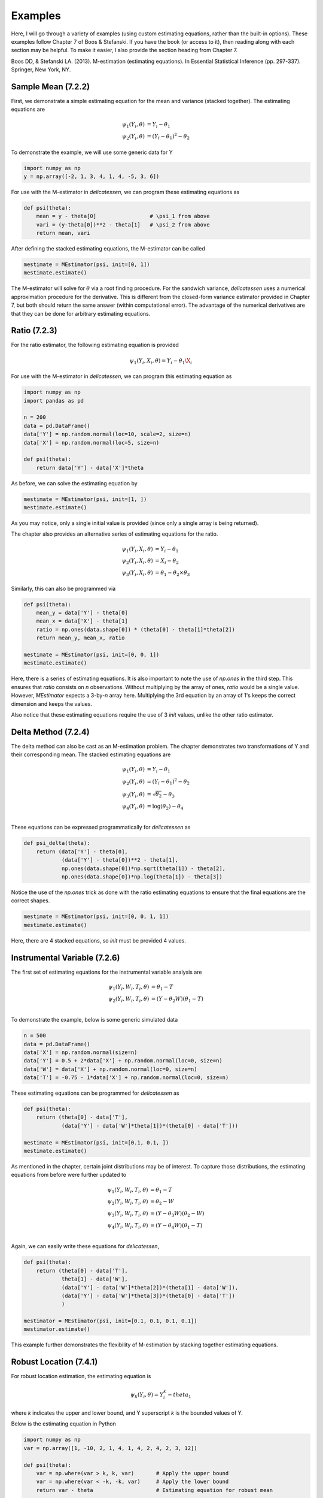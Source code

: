 Examples
=====================================

Here, I will go through a variety of examples (using custom estimating equations, rather than the built-in options).
These examples follow Chapter 7 of Boos & Stefanski. If you have the book (or access to it), then reading along with
each section may be helpful. To make it easier, I also provide the section heading from Chapter 7.

Boos DD, & Stefanski LA. (2013). M-estimation (estimating equations). In Essential Statistical Inference
(pp. 297-337). Springer, New York, NY.


Sample Mean (7.2.2)
-------------------------------

First, we demonstrate a simple estimating equation for the mean and variance (stacked together). The estimating
equations are

.. math::

    \psi_1(Y_i, \theta) &= Y_i - \theta_1 \\
    \psi_2(Y_i, \theta) &= (Y_i - \theta_1)^2 - \theta_2

To demonstrate the example, we will use some generic data for Y

.. code::

    import numpy as np
    y = np.array([-2, 1, 3, 4, 1, 4, -5, 3, 6])

For use with the M-estimator in `delicatessen`, we can program these estimating equations as

.. code::

    def psi(theta):
        mean = y - theta[0]                 # \psi_1 from above
        vari = (y-theta[0])**2 - theta[1]   # \psi_2 from above
        return mean, vari

After defining the stacked estimating equations, the M-estimator can be called

.. code::

    mestimate = MEstimator(psi, init=[0, 1])
    mestimate.estimate()

The M-estimator will solve for :math:`\theta` via a root finding procedure. For the sandwich variance, `delicatessen`
uses a numerical approximation procedure for the derivative. This is different from the closed-form variance estimator
provided in Chapter 7, but both should return the same answer (within computational error). The advantage of the
numerical derivatives are that they can be done for arbitrary estimating equations.


Ratio (7.2.3)
-------------------------------

For the ratio estimator, the following estimating equation is provided

.. math::

    \psi_1(Y_i, X_i, \theta) = Y_i - \theta_1 \X_i

For use with the M-estimator in `delicatessen`, we can program this estimating equation as

.. code::

    import numpy as np
    import pandas as pd

    n = 200
    data = pd.DataFrame()
    data['Y'] = np.random.normal(loc=10, scale=2, size=n)
    data['X'] = np.random.normal(loc=5, size=n)

    def psi(theta):
        return data['Y'] - data['X']*theta

As before, we can solve the estimating equation by

.. code::

    mestimate = MEstimator(psi, init=[1, ])
    mestimate.estimate()

As you may notice, only a single initial value is provided (since only a single array is being returned).

The chapter also provides an alternative series of estimating equations for the ratio.

.. math::

    \psi_1(Y_i, X_i, \theta) &= Y_i - \theta_1 \\
    \psi_2(Y_i, X_i, \theta) &= X_i - \theta_2 \\
    \psi_3(Y_i, X_i, \theta) &= \theta_1 - \theta_2 \times \theta_3


Similarly, this can also be programmed via

.. code::

    def psi(theta):
        mean_y = data['Y'] - theta[0]
        mean_x = data['X'] - theta[1]
        ratio = np.ones(data.shape[0]) * (theta[0] - theta[1]*theta[2])
        return mean_y, mean_x, ratio

    mestimate = MEstimator(psi, init=[0, 0, 1])
    mestimate.estimate()

Here, there is a series of estimating equations. It is also important to note the use of `np.ones` in the third step.
This ensures that `ratio` consists on *n* observations. Without multiplying by the array of ones, `ratio` would be a
single value. However, `MEstimator` expects a 3-by-*n* array here. Multiplying the 3rd equation by an array of 1's
keeps the correct dimension and keeps the values.

Also notice that these estimating equations require the use of 3 `init` values, unlike the other ratio estimator.


Delta Method (7.2.4)
-------------------------------

The delta method can also be cast as an M-estimation problem. The chapter demonstrates two transformations of Y and
their corresponding mean. The stacked estimating equations are

.. math::

    \psi_1(Y_i, \theta) &= Y_i - \theta_1 \\
    \psi_2(Y_i, \theta) &= (Y_i - \theta_1)^2 - \theta_2 \\
    \psi_3(Y_i, \theta) &= \sqrt{\theta_2} - \theta_3 \\
    \psi_4(Y_i, \theta) &= \log(\theta_2) - \theta_4 \\


These equations can be expressed programmatically for `delicatessen` as

.. code::

    def psi_delta(theta):
        return (data['Y'] - theta[0],
                (data['Y'] - theta[0])**2 - theta[1],
                np.ones(data.shape[0])*np.sqrt(theta[1]) - theta[2],
                np.ones(data.shape[0])*np.log(theta[1]) - theta[3])

Notice the use of the `np.ones` trick as done with the ratio estimating equations to ensure that the final equations are
the correct shapes.

.. code::

    mestimate = MEstimator(psi, init=[0, 0, 1, 1])
    mestimate.estimate()

Here, there are 4 stacked equations, so `init` must be provided 4 values.


Instrumental Variable (7.2.6)
-------------------------------

The first set of estimating equations for the instrumental variable analysis are

.. math::

    \psi_1(Y_i, W_i, T_i, \theta) &= \theta_1 - T \\
    \psi_2(Y_i, W_i, T_i, \theta) &= (Y - \theta_2 W)(\theta_1 - T) \\

To demonstrate the example, below is some generic simulated data

.. code::

    n = 500
    data = pd.DataFrame()
    data['X'] = np.random.normal(size=n)
    data['Y'] = 0.5 + 2*data['X'] + np.random.normal(loc=0, size=n)
    data['W'] = data['X'] + np.random.normal(loc=0, size=n)
    data['T'] = -0.75 - 1*data['X'] + np.random.normal(loc=0, size=n)

These estimating equations can be programmed for `delicatessen` as

.. code::

    def psi(theta):
        return (theta[0] - data['T'],
                (data['Y'] - data['W']*theta[1])*(theta[0] - data['T']))

    mestimate = MEstimator(psi, init=[0.1, 0.1, ])
    mestimate.estimate()

As mentioned in the chapter, certain joint distributions may be of interest. To capture those distributions, the
estimating equations from before were further updated to

.. math::

    \psi_1(Y_i, W_i, T_i, \theta) &= \theta_1 - T \\
    \psi_2(Y_i, W_i, T_i, \theta) &= \theta_2 - W \\
    \psi_3(Y_i, W_i, T_i, \theta) &= (Y - \theta_3 W)(\theta_2 - W) \\
    \psi_4(Y_i, W_i, T_i, \theta) &= (Y - \theta_4 W)(\theta_1 - T) \\

Again, we can easily write these equations for `delicatessen`,

.. code::

    def psi(theta):
        return (theta[0] - data['T'],
                theta[1] - data['W'],
                (data['Y'] - data['W']*theta[2])*(theta[1] - data['W']),
                (data['Y'] - data['W']*theta[3])*(theta[0] - data['T'])
                )

    mestimator = MEstimator(psi, init=[0.1, 0.1, 0.1, 0.1])
    mestimator.estimate()

This example further demonstrates the flexibility of M-estimation by stacking together estimating equations.


Robust Location (7.4.1)
-------------------------------

For robust location estimation, the estimating equation is

.. math::

    \psi_k(Y_i, \theta) = Y^k_i - theta_1

where *k* indicates the upper and lower bound, and Y superscript *k* is the bounded values of Y.

Below is the estimating equation in Python

.. code::

    import numpy as np
    var = np.array([1, -10, 2, 1, 4, 1, 4, 2, 4, 2, 3, 12])

    def psi(theta):
        var = np.where(var > k, k, var)       # Apply the upper bound
        var = np.where(var < -k, -k, var)     # Apply the lower bound
        return var - theta                    # Estimating equation for robust mean

    mestimator = MEstimator(psi, init=[0., ])
    mestimator.estimate()

Notice that the estimating equation here is not smooth. Specifically, there is a jump at *k*. Therefore, this will only
work for values of theta that are differentiable (i.e., the true mean can't be at *k*).


Linear Regression (7.5.1)
-------------------------------

For linear regression, the estimating equation is

.. math::

    \psi(X_i, Y_i \beta) = (Y_i - X_i^T \beta) X_i

Here, we present the vectorized version first. Notice that the vectorized version will generally be faster than a
for-loop implementation. However, it is easy to make a mistake with a vectorized version, so I generally recommend
creating a for-loop version first (and then creating a vectorized version if that for-loop is too slow).

With some generic data,

.. code::

    n = 500
    data = pd.DataFrame()
    data['X'] = np.random.normal(size=n)
    data['Z'] = np.random.normal(size=n)
    data['Y'] = 0.5 + 2*data['X'] - 1*data['Z'] + np.random.normal(loc=0, size=n)
    data['C'] = 1

The estimating equation and M-estimation procedure is then called by

.. code::

    def psi_regression(theta):
        x = np.asarray(data[['C', 'X', 'Z']])
        y = np.asarray(data['Y'])[:, None]
        beta = np.asarray(theta)[:, None]
        return ((y - np.dot(x, beta)) * x).T

    mestimator = MEstimator(psi_regression, init=[0.1, 0.1, 0.1])
    mestimator.estimate()

As mentioned, a for-loop version can also be used. Below is an example of the for-loop version for regression

.. code::

    def psi(theta):
        # Transforming to arrays
        X = np.asarray(d[['C', 'X', 'W']])
        y = np.asarray(d['Y'])
        beta = np.asarray(theta)[:, None]
        n = X.shape[0]

        # Where to store each of the resulting estimates
        est_vals = []

        # Looping through each observation
        for i in range(n):
            v_i = (y[i] - np.dot(X[i], beta)) * X[i]
            est_vals.append(v_i)

        # returning 3-by-n object
        return np.asarray(est_vals).T


GEE (7.5.6)
-------------------------------

... to be added ...

